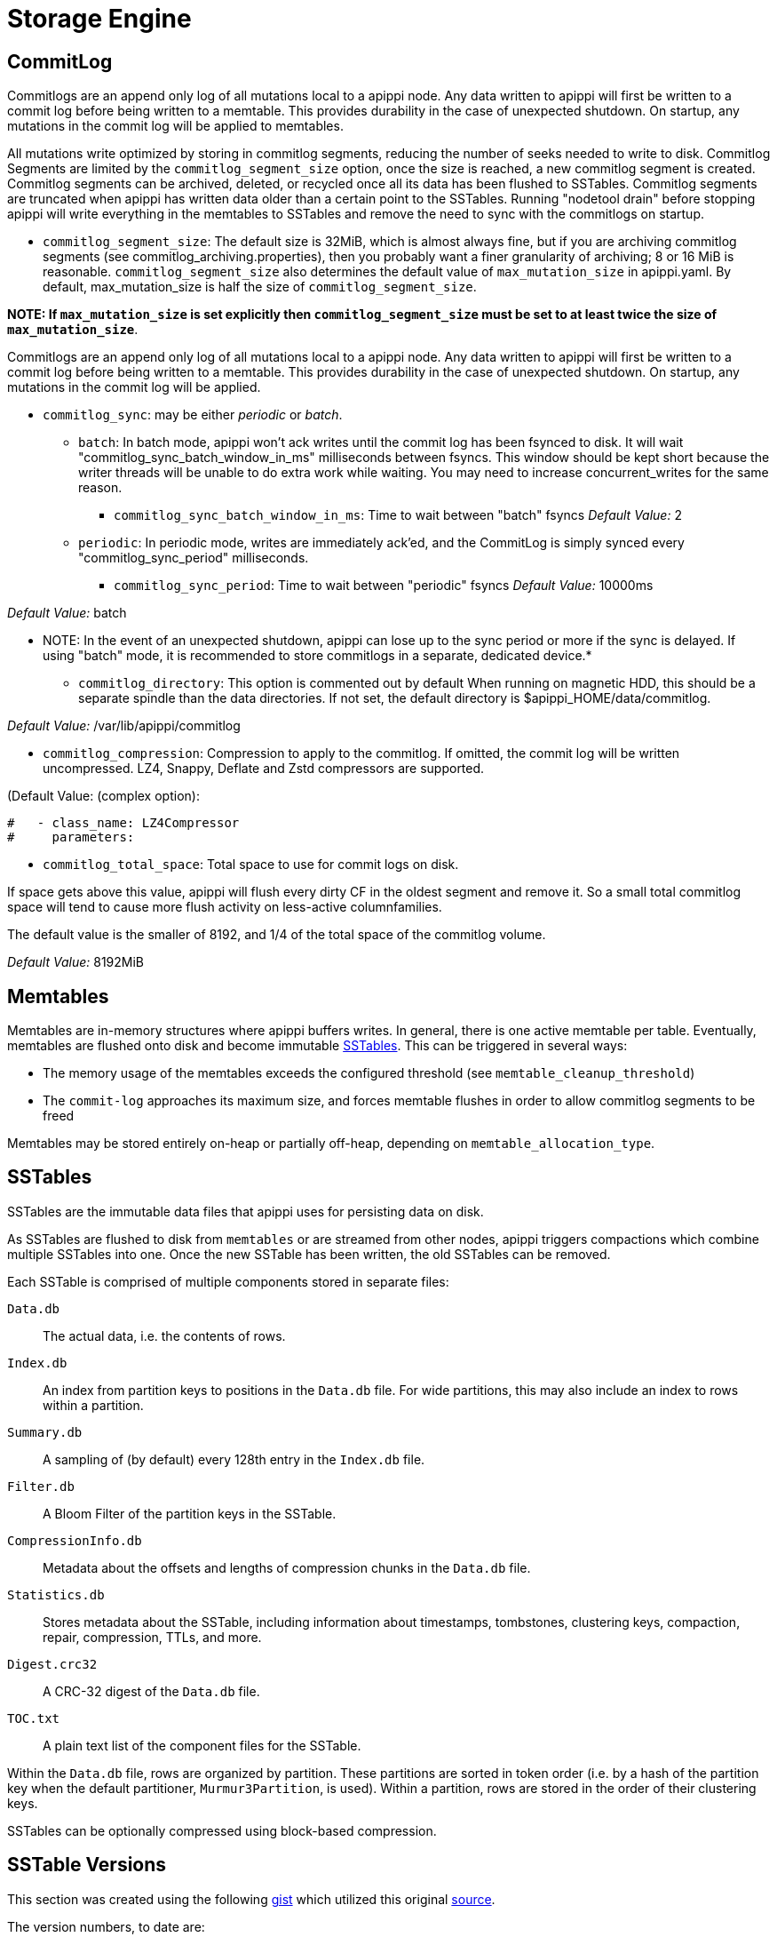= Storage Engine

[[commit-log]]
== CommitLog

Commitlogs are an append only log of all mutations local to a apippi
node. Any data written to apippi will first be written to a commit
log before being written to a memtable. This provides durability in the
case of unexpected shutdown. On startup, any mutations in the commit log
will be applied to memtables.

All mutations write optimized by storing in commitlog segments, reducing
the number of seeks needed to write to disk. Commitlog Segments are
limited by the `commitlog_segment_size` option, once the size is
reached, a new commitlog segment is created. Commitlog segments can be
archived, deleted, or recycled once all its data has been flushed to
SSTables. Commitlog segments are truncated when apippi has written
data older than a certain point to the SSTables. Running "nodetool
drain" before stopping apippi will write everything in the memtables
to SSTables and remove the need to sync with the commitlogs on startup.

* `commitlog_segment_size`: The default size is 32MiB, which is
almost always fine, but if you are archiving commitlog segments (see
commitlog_archiving.properties), then you probably want a finer
granularity of archiving; 8 or 16 MiB is reasonable. `commitlog_segment_size`
also determines the default value of `max_mutation_size` in apippi.yaml.
By default, max_mutation_size is half the size of `commitlog_segment_size`.

**NOTE: If `max_mutation_size` is set explicitly then
`commitlog_segment_size` must be set to at least twice the size of
`max_mutation_size`**.

Commitlogs are an append only log of all mutations local to a apippi
node. Any data written to apippi will first be written to a commit
log before being written to a memtable. This provides durability in the
case of unexpected shutdown. On startup, any mutations in the commit log
will be applied.

* `commitlog_sync`: may be either _periodic_ or _batch_.
** `batch`: In batch mode, apippi won’t ack writes until the commit
log has been fsynced to disk. It will wait
"commitlog_sync_batch_window_in_ms" milliseconds between fsyncs. This
window should be kept short because the writer threads will be unable to
do extra work while waiting. You may need to increase concurrent_writes
for the same reason.
+
- `commitlog_sync_batch_window_in_ms`: Time to wait between "batch"
fsyncs _Default Value:_ 2
** `periodic`: In periodic mode, writes are immediately ack'ed, and the
CommitLog is simply synced every "commitlog_sync_period"
milliseconds.
+
- `commitlog_sync_period`: Time to wait between "periodic" fsyncs
_Default Value:_ 10000ms

_Default Value:_ batch

** NOTE: In the event of an unexpected shutdown, apippi can lose up
to the sync period or more if the sync is delayed. If using "batch"
mode, it is recommended to store commitlogs in a separate, dedicated
device.*

* `commitlog_directory`: This option is commented out by default When
running on magnetic HDD, this should be a separate spindle than the data
directories. If not set, the default directory is
$apippi_HOME/data/commitlog.

_Default Value:_ /var/lib/apippi/commitlog

* `commitlog_compression`: Compression to apply to the commitlog. If
omitted, the commit log will be written uncompressed. LZ4, Snappy,
Deflate and Zstd compressors are supported.

(Default Value: (complex option):

[source, yaml]
----
#   - class_name: LZ4Compressor
#     parameters:
----

* `commitlog_total_space`: Total space to use for commit logs on
disk.

If space gets above this value, apippi will flush every dirty CF in
the oldest segment and remove it. So a small total commitlog space will
tend to cause more flush activity on less-active columnfamilies.

The default value is the smaller of 8192, and 1/4 of the total space of
the commitlog volume.

_Default Value:_ 8192MiB

== Memtables

Memtables are in-memory structures where apippi buffers writes. In
general, there is one active memtable per table. Eventually, memtables
are flushed onto disk and become immutable link:#sstables[SSTables].
This can be triggered in several ways:

* The memory usage of the memtables exceeds the configured threshold
(see `memtable_cleanup_threshold`)
* The `commit-log` approaches its maximum size, and forces memtable
flushes in order to allow commitlog segments to be freed

Memtables may be stored entirely on-heap or partially off-heap,
depending on `memtable_allocation_type`.

== SSTables

SSTables are the immutable data files that apippi uses for persisting
data on disk.

As SSTables are flushed to disk from `memtables` or are streamed from
other nodes, apippi triggers compactions which combine multiple
SSTables into one. Once the new SSTable has been written, the old
SSTables can be removed.

Each SSTable is comprised of multiple components stored in separate
files:

`Data.db`::
  The actual data, i.e. the contents of rows.
`Index.db`::
  An index from partition keys to positions in the `Data.db` file. For
  wide partitions, this may also include an index to rows within a
  partition.
`Summary.db`::
  A sampling of (by default) every 128th entry in the `Index.db` file.
`Filter.db`::
  A Bloom Filter of the partition keys in the SSTable.
`CompressionInfo.db`::
  Metadata about the offsets and lengths of compression chunks in the
  `Data.db` file.
`Statistics.db`::
  Stores metadata about the SSTable, including information about
  timestamps, tombstones, clustering keys, compaction, repair,
  compression, TTLs, and more.
`Digest.crc32`::
  A CRC-32 digest of the `Data.db` file.
`TOC.txt`::
  A plain text list of the component files for the SSTable.

Within the `Data.db` file, rows are organized by partition. These
partitions are sorted in token order (i.e. by a hash of the partition
key when the default partitioner, `Murmur3Partition`, is used). Within a
partition, rows are stored in the order of their clustering keys.

SSTables can be optionally compressed using block-based compression.

== SSTable Versions

This section was created using the following
https://gist.github.com/shyamsalimkumar/49a61e5bc6f403d20c55[gist] which
utilized this original
http://www.bajb.net/2013/03/apippi-sstable-format-version-numbers/[source].

The version numbers, to date are:

=== Version 0

* b (0.7.0): added version to sstable filenames
* c (0.7.0): bloom filter component computes hashes over raw key bytes
instead of strings
* d (0.7.0): row size in data component becomes a long instead of int
* e (0.7.0): stores undecorated keys in data and index components
* f (0.7.0): switched bloom filter implementations in data component
* g (0.8): tracks flushed-at context in metadata component

=== Version 1

* h (1.0): tracks max client timestamp in metadata component
* hb (1.0.3): records compression ration in metadata component
* hc (1.0.4): records partitioner in metadata component
* hd (1.0.10): includes row tombstones in maxtimestamp
* he (1.1.3): includes ancestors generation in metadata component
* hf (1.1.6): marker that replay position corresponds to 1.1.5+
millis-based id (see apippi-4782)
* ia (1.2.0):
** column indexes are promoted to the index file
** records estimated histogram of deletion times in tombstones
** bloom filter (keys and columns) upgraded to Murmur3
* ib (1.2.1): tracks min client timestamp in metadata component
* ic (1.2.5): omits per-row bloom filter of column names

=== Version 2

* ja (2.0.0):
** super columns are serialized as composites (note that there is no
real format change, this is mostly a marker to know if we should expect
super columns or not. We do need a major version bump however, because
we should not allow streaming of super columns into this new format)
** tracks max local deletiontime in sstable metadata
** records bloom_filter_fp_chance in metadata component
** remove data size and column count from data file (apippi-4180)
** tracks max/min column values (according to comparator)
* jb (2.0.1):
** switch from crc32 to adler32 for compression checksums
** checksum the compressed data
* ka (2.1.0):
** new Statistics.db file format
** index summaries can be downsampled and the sampling level is
persisted
** switch uncompressed checksums to adler32
** tracks presense of legacy (local and remote) counter shards
* la (2.2.0): new file name format
* lb (2.2.7): commit log lower bound included

=== Version 3

* ma (3.0.0):
** swap bf hash order
** store rows natively
* mb (3.0.7, 3.7): commit log lower bound included
* mc (3.0.8, 3.9): commit log intervals included

=== Example Code

The following example is useful for finding all sstables that do not
match the "ib" SSTable version

[source,bash]
----
include:example$find_sstables.sh[]
----
